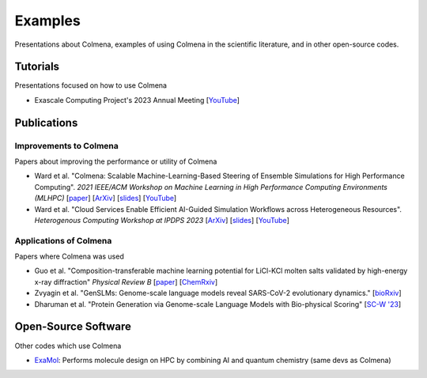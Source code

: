 Examples
========

Presentations about Colmena, examples of using Colmena in the scientific literature, and in other open-source codes.

Tutorials
---------

Presentations focused on how to use Colmena

- Exascale Computing Project's 2023 Annual Meeting [`YouTube <https://youtu.be/XiU0SI1SyRU>`_]

Publications
------------

Improvements to Colmena
+++++++++++++++++++++++

Papers about improving the performance or utility of Colmena

- Ward et al. "Colmena: Scalable Machine-Learning-Based Steering of Ensemble Simulations for High Performance Computing".
  *2021 IEEE/ACM Workshop on Machine Learning in High Performance Computing Environments (MLHPC)*
  [`paper <https://doi.org/10.1109/MLHPC54614.2021.00007>`_]
  [`ArXiv <https://arxiv.org/abs/2110.02827>`_]
  [`slides <https://www.researchgate.net/publication/357777568>`_]
  [`YouTube <https://youtu.be/-3KnbJcm-tQ>`_]
- Ward et al. "Cloud Services Enable Efficient AI-Guided Simulation Workflows across Heterogeneous Resources".
  *Heterogenous Computing Workshop at IPDPS 2023*
  [`ArXiv <https://arxiv.org/abs/2303.08803>`_]
  [`slides <https://www.researchgate.net/publication/371753699>`_]
  [`YouTube <https://youtu.be/KO7anZs4G48>`_]

Applications of Colmena
+++++++++++++++++++++++

Papers where Colmena was used

- Guo et al. "Composition-transferable machine learning potential for LiCl-KCl molten salts validated by high-energy x-ray diffraction"
  *Physical Review B*
  [`paper <https://doi.org/10.1103/PhysRevB.106.014209>`_]
  [`ChemRxiv <https://doi.org/10.26434/chemrxiv-2022-8w9ft>`_]
- Zvyagin et al. "GenSLMs: Genome-scale language models reveal SARS-CoV-2 evolutionary dynamics."
  [`bioRxiv <https://doi.org/10.1101/2022.10.10.511571>`_]
- Dharuman et al. "Protein Generation via Genome-scale Language Models with Bio-physical Scoring"
  [`SC-W '23 <https://dl.acm.org/doi/abs/10.1145/3624062.3626087>`_]

Open-Source Software
--------------------

Other codes which use Colmena

- `ExaMol <https://github.com/exalearn/ExaMol>`_: Performs molecule design on HPC by combining AI and quantum chemistry (same devs as Colmena)

